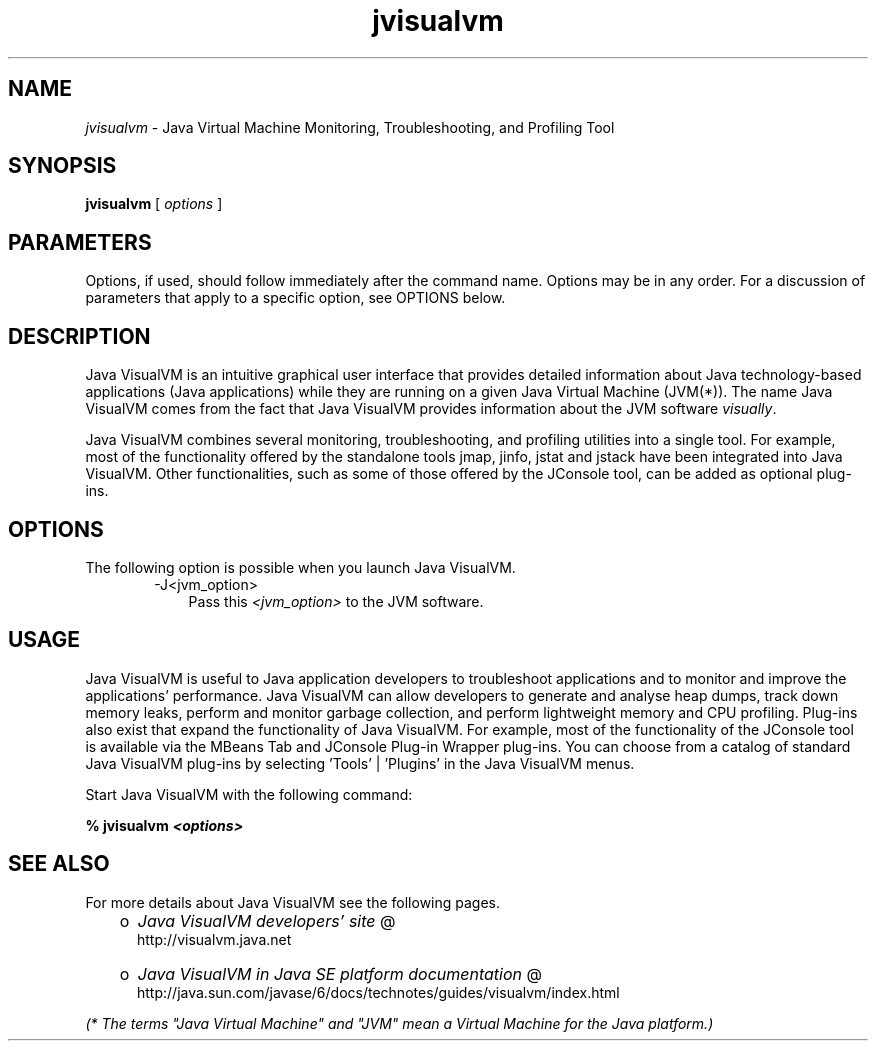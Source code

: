 .'" t
." @(#)jvisualvm.1  SMI;
."  Copyright (C) 2008 Sun Microsystems, Inc. All Rights Reserved.
." `
.TH jvisualvm 1 "26 Mar 2008"
." Generated by html2man

.LP
.SH NAME
\f2jvisualvm\fP \- Java Virtual Machine Monitoring, Troubleshooting, and Profiling Tool
.LP
.SH "SYNOPSIS"
.LP
.nf
\f3
.fl
        \fP\f3jvisualvm\fP [ \f2options\fP ]
.fl
.fi

.LP
.SH "PARAMETERS"
.LP
.LP
Options, if used, should follow immediately after the command name. Options may be in any order. For a discussion of parameters that apply to a specific option, see OPTIONS below.
.LP
.SH "DESCRIPTION"
.LP
.LP
Java VisualVM is an intuitive graphical user interface that provides detailed information about Java technology\-based applications (Java applications) while they are running on a given Java Virtual Machine (JVM(*)). The name Java VisualVM comes from the fact that Java VisualVM provides information about the JVM software \f2visually\fP.
.LP
.LP
Java VisualVM combines several monitoring, troubleshooting, and profiling utilities into a single tool. For example, most of the functionality offered by the standalone tools jmap, jinfo, jstat and jstack have been integrated into Java VisualVM. Other functionalities, such as some of those offered by the JConsole tool, can be added as optional plug\-ins.
.LP
.SH "OPTIONS"
.LP
.LP
The following option is possible when you launch Java VisualVM.
.LP
.RS 3

.LP
.RS 3
.TP 3
\-J<jvm_option>\  
Pass this \f2<jvm_option>\fP to the JVM software. 
.RE

.LP
.RE
.SH "USAGE"
.LP
.LP
Java VisualVM is useful to Java application developers to troubleshoot applications and to monitor and improve the applications' performance. Java VisualVM can allow developers to generate and analyse heap dumps, track down memory leaks, perform and monitor garbage collection, and perform lightweight memory and CPU profiling. Plug\-ins also exist that expand the functionality of Java VisualVM. For example, most of the functionality of the JConsole tool is available via the MBeans Tab and JConsole Plug\-in Wrapper plug\-ins. You can choose from a catalog of standard Java VisualVM plug\-ins by selecting 'Tools' | 'Plugins' in the Java VisualVM menus.
.LP
.LP
Start Java VisualVM with the following command:
.LP
.nf
\f3
.fl
%  jvisualvm \fP\f4<options>\fP\f3
.fl
\fP
.fi

.LP
.SH "SEE ALSO"
.LP
.LP
For more details about Java VisualVM see the following pages.
.LP
.RS 3
.TP 2
o
.na
\f2Java VisualVM developers' site\fP @
.fi
http://visualvm.java.net 
.TP 2
o
.na
\f2Java VisualVM in Java SE platform documentation\fP @
.fi
http://java.sun.com/javase/6/docs/technotes/guides/visualvm/index.html 
.RE

.LP
.LP
\f2(* The terms "Java Virtual Machine" and "JVM" mean a Virtual Machine for the Java platform.)\fP
.LP

.LP
 
